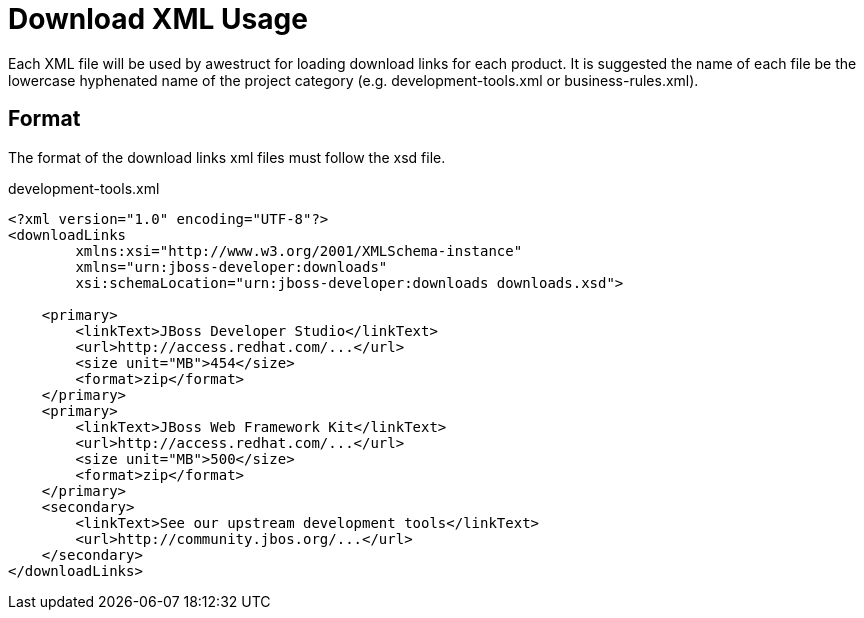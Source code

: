 = Download XML Usage

Each XML file will be used by awestruct for loading download links for each product. It is suggested the name of each
file be the lowercase hyphenated name of the project category (e.g. development-tools.xml or business-rules.xml).

== Format

The format of the download links xml files must follow the xsd file.

.development-tools.xml
----
<?xml version="1.0" encoding="UTF-8"?>
<downloadLinks 
        xmlns:xsi="http://www.w3.org/2001/XMLSchema-instance"
        xmlns="urn:jboss-developer:downloads"
        xsi:schemaLocation="urn:jboss-developer:downloads downloads.xsd">

    <primary>
        <linkText>JBoss Developer Studio</linkText>
        <url>http://access.redhat.com/...</url>
        <size unit="MB">454</size>
        <format>zip</format>
    </primary>
    <primary>
        <linkText>JBoss Web Framework Kit</linkText>
        <url>http://access.redhat.com/...</url>
        <size unit="MB">500</size>
        <format>zip</format>
    </primary>
    <secondary>
        <linkText>See our upstream development tools</linkText>
        <url>http://community.jbos.org/...</url>
    </secondary>
</downloadLinks>
----

